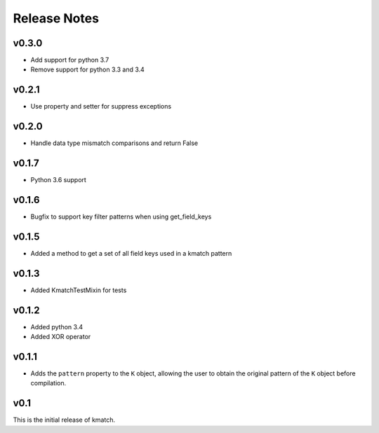 Release Notes
=============

v0.3.0
------
* Add support for python 3.7
* Remove support for python 3.3 and 3.4

v0.2.1
------
* Use property and setter for suppress exceptions

v0.2.0
------
* Handle data type mismatch comparisons and return False

v0.1.7
------
* Python 3.6 support

v0.1.6
------
* Bugfix to support key filter patterns when using get_field_keys

v0.1.5
------
* Added a method to get a set of all field keys used in a kmatch pattern

v0.1.3
------
* Added KmatchTestMixin for tests

v0.1.2
------

* Added python 3.4
* Added XOR operator

v0.1.1
------

* Adds the ``pattern`` property to the ``K`` object, allowing the user to obtain the original pattern of the ``K`` object before compilation.

v0.1
----

This is the initial release of kmatch.
